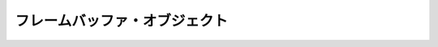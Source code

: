 ****************************************************
フレームバッファ・オブジェクト |source_code|
****************************************************

.. |source_code| image:: ../../images/octcat.png
  :width: 24px
  :target: https://github.com/tatsy/OpenGLCourseJP/blob/master/src/010_hello_shader
